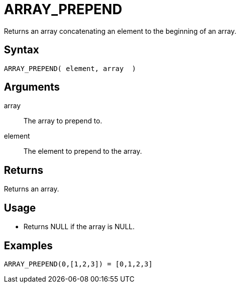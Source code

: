 ////
Licensed to the Apache Software Foundation (ASF) under one
or more contributor license agreements.  See the NOTICE file
distributed with this work for additional information
regarding copyright ownership.  The ASF licenses this file
to you under the Apache License, Version 2.0 (the
"License"); you may not use this file except in compliance
with the License.  You may obtain a copy of the License at
  http://www.apache.org/licenses/LICENSE-2.0
Unless required by applicable law or agreed to in writing,
software distributed under the License is distributed on an
"AS IS" BASIS, WITHOUT WARRANTIES OR CONDITIONS OF ANY
KIND, either express or implied.  See the License for the
specific language governing permissions and limitations
under the License.
////
= ARRAY_PREPEND

Returns an array concatenating an element to the beginning of an array.
 
== Syntax

----
ARRAY_PREPEND( element, array  )
----

== Arguments

array:: The array to prepend to.
element:: The element to prepend to the array.

== Returns

Returns an array.

== Usage

* Returns NULL if the array is NULL.

== Examples

----
ARRAY_PREPEND(0,[1,2,3]) = [0,1,2,3]
----